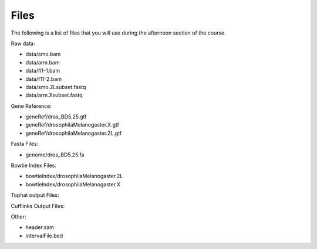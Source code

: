 Files 
#############

The following is a list of files that you will use during the afternoon section of the course.

Raw data:

- data/smo.bam
- data/arm.bam
- data/fl1-1.bam
- data/f11-2.bam
- data/smo.2Lsubset.fastq
- data/arm.Xsubset.fastq

Gene Reference:

- geneRef/dros_BD5.25.gtf
- geneRef/drosophilaMelanogaster.X.gtf
- geneRef/drosophilaMelanogaster.2L.gtf

Fasta Files:

- genome/dros_BD5.25.fa

Bowtie Index Files:

- bowtieIndex/drosophilaMelanogaster.2L
- bowtieIndex/drosophilaMelanogaster.X

Tophat output Files:


Cufflinks Output Files:


Other:

- header.sam

- intervalFile.bed

